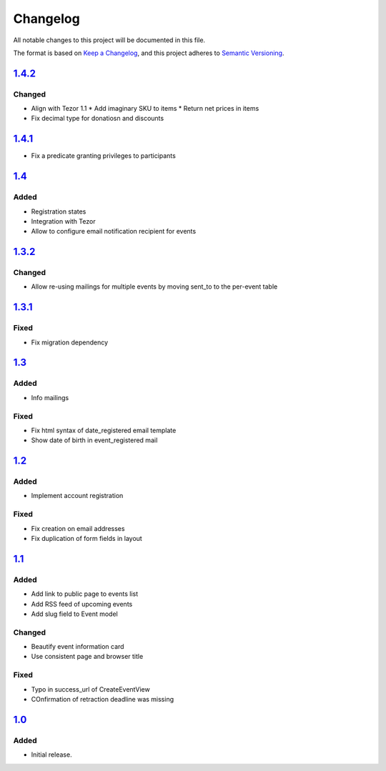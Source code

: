 Changelog
=========

All notable changes to this project will be documented in this file.

The format is based on `Keep a Changelog`_,
and this project adheres to `Semantic Versioning`_.

`1.4.2`_
--------

Changed
~~~~~~~

* Align with Tezor 1.1
  * Add imaginary SKU to items
  * Return net prices in items
* Fix decimal type for donatiosn and discounts

`1.4.1`_
--------

* Fix a predicate granting privileges to participants

`1.4`_
------

Added
~~~~~

* Registration states
* Integration with Tezor
* Allow to configure email notification recipient for events

`1.3.2`_
--------

Changed
~~~~~~~

* Allow re-using mailings for multiple events by moving sent_to to the per-event table

`1.3.1`_
--------

Fixed
~~~~~

* Fix migration dependency

`1.3`_
------

Added
~~~~~

* Info mailings

Fixed
~~~~~

* Fix html syntax of date_registered email template
* Show date of birth in event_registered mail

`1.2`_
------

Added
~~~~~

* Implement account registration

Fixed
~~~~~

* Fix creation on email addresses
* Fix duplication of form fields in layout

`1.1`_
----------

Added
~~~~~

* Add link to public page to events list
* Add RSS feed of upcoming events
* Add slug field to Event model

Changed
~~~~~~~

* Beautify event information card
* Use consistent page and browser title

Fixed
~~~~~

* Typo in success_url of CreateEventView
* COnfirmation of retraction deadline was missing

`1.0`_
------

Added
~~~~~

* Initial release.


.. _Keep a Changelog: https://keepachangelog.com/en/1.0.0/
.. _Semantic Versioning: https://semver.org/spec/v2.0.0.html


.. _1.0: https://edugit.org/Teckids/hacknfun//AlekSIS-App-Paweljong/-/tags/1.0
.. _1.1: https://edugit.org/Teckids/hacknfun//AlekSIS-App-Paweljong/-/tags/1.1
.. _1.2: https://edugit.org/Teckids/hacknfun//AlekSIS-App-Paweljong/-/tags/1.2
.. _1.3: https://edugit.org/Teckids/hacknfun//AlekSIS-App-Paweljong/-/tags/1.3
.. _1.3.1: https://edugit.org/Teckids/hacknfun//AlekSIS-App-Paweljong/-/tags/1.3.1
.. _1.3.2: https://edugit.org/Teckids/hacknfun//AlekSIS-App-Paweljong/-/tags/1.3.2
.. _1.4: https://edugit.org/Teckids/hacknfun//AlekSIS-App-Paweljong/-/tags/1.4
.. _1.4.1: https://edugit.org/Teckids/hacknfun//AlekSIS-App-Paweljong/-/tags/1.4.1
.. _1.4.2: https://edugit.org/Teckids/hacknfun//AlekSIS-App-Paweljong/-/tags/1.4.2

